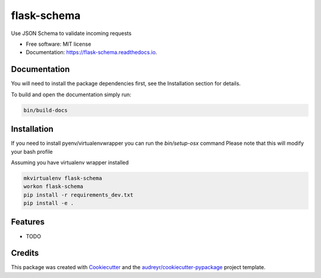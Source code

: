 ===============================
flask-schema
===============================


.. image:: https://img.shields.io/pypi/v/flask_schema.svg
        :target: https://pypi.python.org/pypi/flask_schema

.. image:: https://img.shields.io/travis/timmartin19/flask_schema.svg
        :target: https://travis-ci.org/timmartin19/flask_schema

.. image:: https://readthedocs.org/projects/flask-schema/badge/?version=latest
        :target: https://flask-schema.readthedocs.io/en/latest/?badge=latest
        :alt: Documentation Status

.. image:: https://pyup.io/repos/github/timmartin19/flask_schema/shield.svg
     :target: https://pyup.io/repos/github/timmartin19/flask_schema/
     :alt: Updates


Use JSON Schema to validate incoming requests


* Free software: MIT license
* Documentation: https://flask-schema.readthedocs.io.


Documentation
-------------

You will need to install the package dependencies first,
see the Installation section for details.

To build and open the documentation simply run:

.. code-block:: bash

    bin/build-docs

Installation
------------

If you need to install pyenv/virtualenvwrapper you can run the `bin/setup-osx` command
Please note that this will modify your bash profile

Assuming you have virtualenv wrapper installed

.. code-block:: bash

    mkvirtualenv flask-schema
    workon flask-schema
    pip install -r requirements_dev.txt
    pip install -e .

Features
--------

* TODO

Credits
---------

This package was created with Cookiecutter_ and the `audreyr/cookiecutter-pypackage`_ project template.

.. _Cookiecutter: https://github.com/audreyr/cookiecutter
.. _`audreyr/cookiecutter-pypackage`: https://github.com/audreyr/cookiecutter-pypackage

